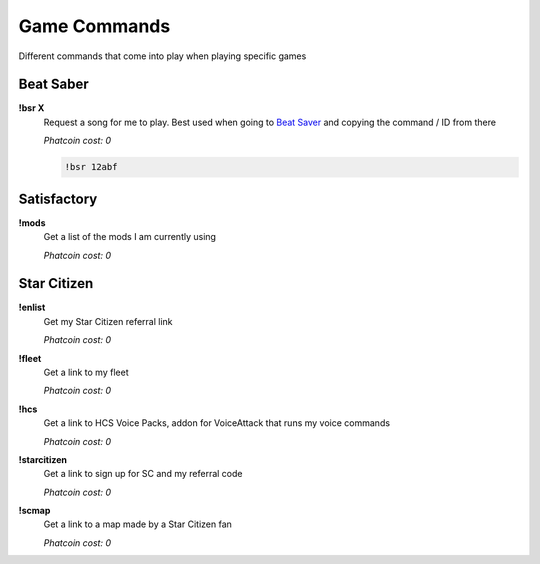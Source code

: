 Game Commands
=============

Different commands that come into play when playing specific games

Beat Saber
----------

**!bsr X**
  Request a song for me to play. Best used when going to `Beat Saver`__ and copying the command / ID from there

  *Phatcoin cost: 0*

  .. code-block:: none

    !bsr 12abf

.. _BS: https://beatsaver.com/
__ BS_

Satisfactory
------------

**!mods**
  Get a list of the mods I am currently using

  *Phatcoin cost: 0*

Star Citizen
------------

**!enlist**
  Get my Star Citizen referral link

  *Phatcoin cost: 0*

**!fleet**
  Get a link to my fleet

  *Phatcoin cost: 0*

**!hcs**
  Get a link to HCS Voice Packs, addon for VoiceAttack that runs my voice commands

  *Phatcoin cost: 0*

**!starcitizen**
  Get a link to sign up for SC and my referral code

  *Phatcoin cost: 0*

**!scmap**
  Get a link to a map made by a Star Citizen fan

  *Phatcoin cost: 0*